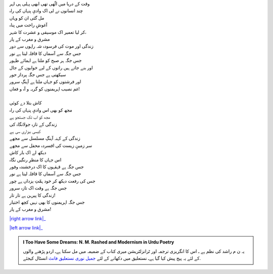.. title: §4ـ وادیِ پنہاں
.. slug: itoohavesomedreams/poem_4
.. date: 2015-08-18 18:14:54 UTC
.. tags: poem itoohavesomedreams rashid
.. link: 
.. description: Urdu version of "Vādī-e pinhāñ"
.. type: text



| وقت کے دریا میں اٹّھی تھی ابھی پہلی ہی لہر
| چند انسانوں نے لی اک وادیِ پنہاں کی راہ
| مل گئی ان کو وہاں
| آغوشِ راحت میں پناہ
| کر لیا تعمیر اک موسیقی و عشرت کا شہر،
| مشرق و مغرب کے پار
| زندگی اور موت کی فرسودہ شہ راہوں سے دور
| جس جگہ سے آسماں کا قافلہ لیتا ہے نور
| جس جگہ ہر صبح کو ملتا ہے ایمائے ظہور
| اور بنے جاتے ہیں راتوں کے لیے خوابوں کے جال
| سیکھتی ہے جس جگہ پرداز حور
| اور فرشتوں کو جہاں ملتا ہے آہنگِ سرور
| غم نصیب اہریمنوں کو گریہ و آہ و فغاں!
| 
| کاش بتلا دے کوئی
| مجھ کو بھی اس وادیِ پنہاں کی راہ
| مجھ کو اب تک جستجو ہے
| زندگی کے تازہ جولانگاہ کی
| کیسی بیزاری سی ہے
| زندگی کے کہنہ آہنگِ مسلسل سے مجھے
| سر زمینِ زیست کی افسردہ محفل سے مجھے
| دیکھ لے اک بار کاش
| اس جہاں کا منظرِ رنگیں نگاہ
| جس جگہ ہے قہقہوں کا اک درخشندہ وفور
| جس جگہ سے آسماں کا قافلہ لیتا ہے نور
| جس کی رفعت دیکھ کر خود ہمّتِ یزداں ہے چور
| جس جگہ ہے وقت اک تازہ سرور
| زندگی کا پیرہن ہے تار تار!
| جس جگہ اہریمنوں کا بھی نہیں کچھ اختیار
| مشرق و مغرب کے پار!


|right arrow link|_

|left arrow link|_



.. |right arrow link| replace:: :emoji:`arrow_right` §3. ستارے (سانیٹ)  
.. _right arrow link: /ur/itoohavesomedreams/poem_3

.. |left arrow link| replace::   §5. گناہ اور محبّت :emoji:`arrow_left` 
.. _left arrow link: /ur/itoohavesomedreams/poem_5

.. admonition:: I Too Have Some Dreams: N. M. Rashed and Modernism in Urdu Poetry

  یہ ن م راشد کی نظم ہے ـ اس کا انگریزی ترجمہ اور ٹرانزلٹریشن میری کتاب
  کے ضمیمہ میں مل سکتا ہےـ اردو
  پڑھنے والوں کے لئے یہ پیج پیش کیا گیا ہےـ نستعلیق میں
  دکھانے کے لئے 
  `جمیل نوری نستعلیق فانٹ`_  انسٹال کیجئے.


  .. link_figure:: /itoohavesomedreams/
        :title: I Too Have Some Dreams Resource Page
        :class: link-figure
        :image_url: /galleries/i2havesomedreams/i2havesomedreams-small.jpg
        
.. _جمیل نوری نستعلیق فانٹ: http://ur.lmgtfy.com/?q=Jameel+Noori+nastaleeq
 

